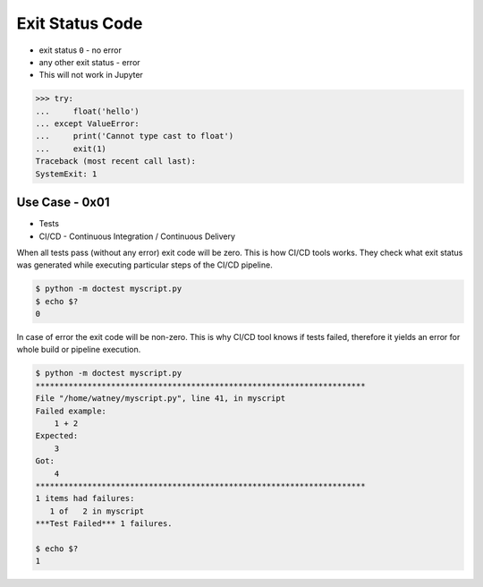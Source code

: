 Exit Status Code
================
* exit status ``0`` - no error
* any other exit status - error
* This will not work in Jupyter

>>> try:
...     float('hello')
... except ValueError:
...     print('Cannot type cast to float')
...     exit(1)
Traceback (most recent call last):
SystemExit: 1


Use Case - 0x01
---------------
* Tests
* CI/CD - Continuous Integration / Continuous Delivery

When all tests pass (without any error) exit code will be zero.
This is how CI/CD tools works. They check what exit status was
generated while executing particular steps of the CI/CD pipeline.

.. code-block:: console

    $ python -m doctest myscript.py
    $ echo $?
    0

In case of error the exit code will be non-zero. This is why CI/CD tool knows
if tests failed, therefore it yields an error for whole build or pipeline execution.

.. code-block:: console

    $ python -m doctest myscript.py
    **********************************************************************
    File "/home/watney/myscript.py", line 41, in myscript
    Failed example:
        1 + 2
    Expected:
        3
    Got:
        4
    **********************************************************************
    1 items had failures:
       1 of   2 in myscript
    ***Test Failed*** 1 failures.

    $ echo $?
    1
